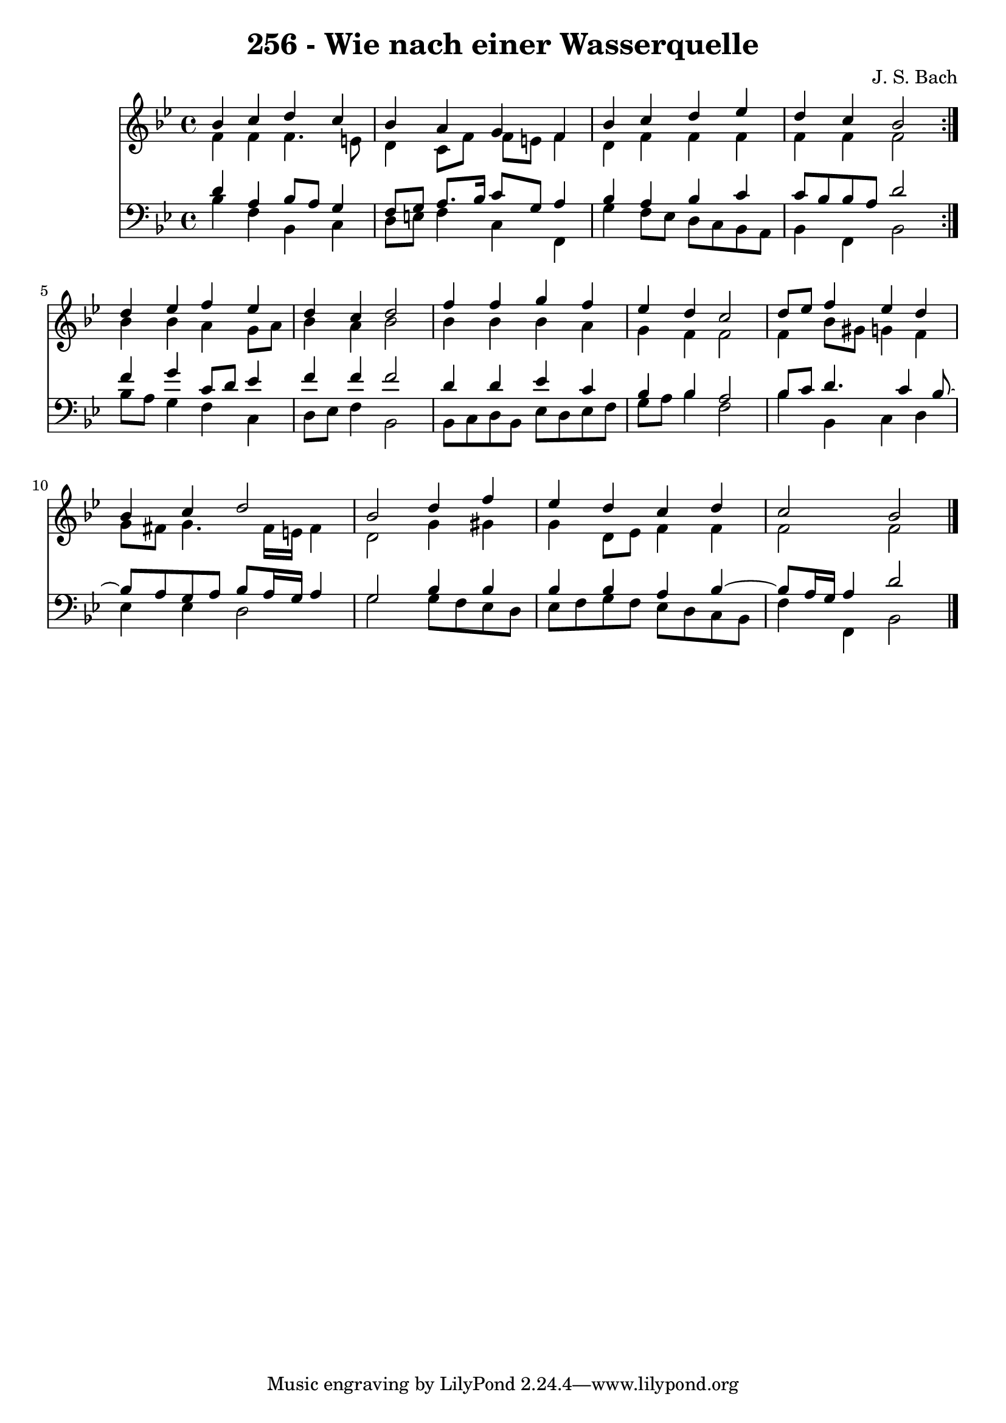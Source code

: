 \version "2.10.33"

\header {
  title = "256 - Wie nach einer Wasserquelle"
  composer = "J. S. Bach"
}


global = {
  \time 4/4
  \key bes \major
}


soprano = \relative c'' {
  \repeat volta 2 {
    bes4 c4 d4 c4 
    bes4 a4 g4 f4 
    bes4 c4 d4 ees4 
    d4 c4 bes2 }
  d4 ees4 f4 ees4   %5
  d4 c4 d2 
  f4 f4 g4 f4 
  ees4 d4 c2 
  d8 ees8 f4 ees4 d4 
  bes4 c4 d2   %10
  bes2 d4 f4 
  ees4 d4 c4 d4 
  c2 bes2 
  
}

alto = \relative c' {
  \repeat volta 2 {
    f4 f4 f4. e8 
    d4 c8 f8 f8 e8 f4 
    d4 f4 f4 f4 
    f4 f4 f2 }
  bes4 bes4 a4 g8 a8   %5
  bes4 a4 bes2 
  bes4 bes4 bes4 a4 
  g4 f4 f2 
  f4 bes8 gis8 g4 f4 
  g8 fis8 g4. fis16 e16 fis4   %10
  d2 g4 gis4 
  g4 d8 ees8 f4 f4 
  f2 f2 
  
}

tenor = \relative c' {
  \repeat volta 2 {
    d4 a4 bes8 a8 g4 
    f8 g8 a8. bes16 c8 g8 a4 
    bes4 a4 bes4 c4 
    c8 bes8 bes8 a8 d2 }
  f4 g4 c,8 d8 ees4   %5
  f4 f4 f2 
  d4 d4 ees4 c4 
  bes4 bes4 a2 
  bes8 c8 d4. c4 bes8~ 
  bes8 a8 g8 a8 bes8 a16 g16 a4   %10
  g2 bes4 bes4 
  bes4 bes4 a4 bes4~ 
  bes8 a16 g16 a4 d2 
  
}

baixo = \relative c' {
  \repeat volta 2 {
    bes4 f4 bes,4 c4 
    d8 e8 f4 c4 f,4 
    g'4 f8 ees8 d8 c8 bes8 a8 
    bes4 f4 bes2 }
  bes'8 a8 g4 f4 c4   %5
  d8 ees8 f4 bes,2 
  bes8 c8 d8 bes8 ees8 d8 ees8 f8 
  g8 a8 bes4 f2 
  bes4 bes,4 c4 d4 
  ees4 ees4 d2   %10
  g2 g8 f8 ees8 d8 
  ees8 f8 g8 f8 ees8 d8 c8 bes8 
  f'4 f,4 bes2 
  
}

\score {
  <<
    \new Staff {
      <<
        \global
        \new Voice = "1" { \voiceOne \soprano }
        \new Voice = "2" { \voiceTwo \alto }
      >>
    }
    \new Staff {
      <<
        \global
        \clef "bass"
        \new Voice = "1" {\voiceOne \tenor }
        \new Voice = "2" { \voiceTwo \baixo \bar "|."}
      >>
    }
  >>
}